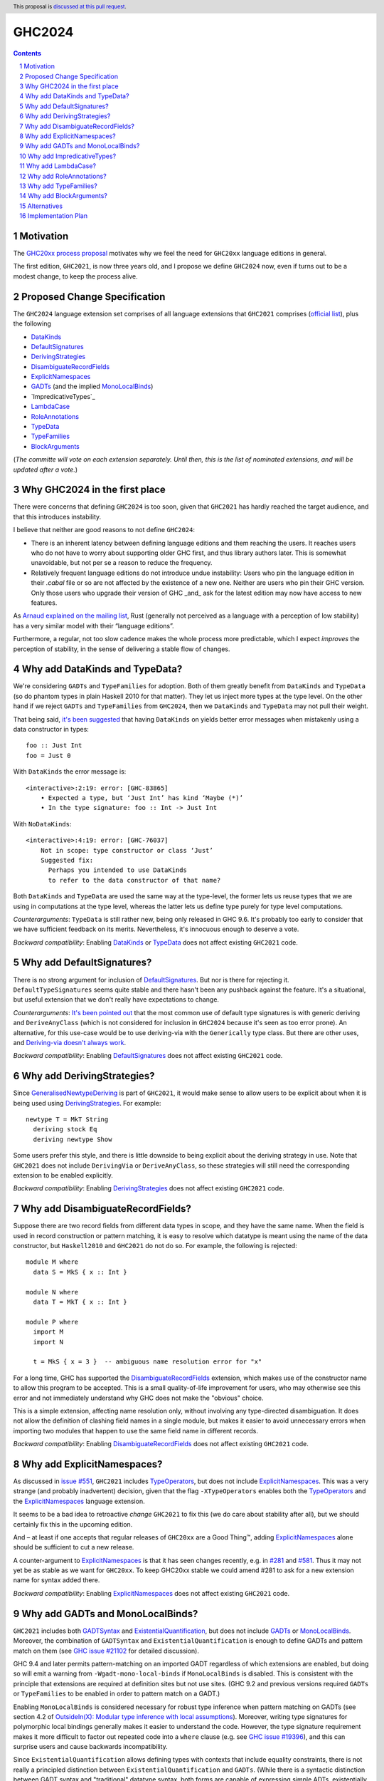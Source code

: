 GHC2024
=======

.. author:: Joachim Breitner
.. date-accepted::
.. ticket-url::
.. implemented::
.. highlight:: haskell
.. header:: This proposal is `discussed at this pull request <https://github.com/ghc-proposals/ghc-proposals/pull/613>`_.
.. sectnum::
.. contents::


Motivation
----------

The `GHC20xx process proposal <https://github.com/ghc-proposals/ghc-proposals/blob/master/proposals/0372-ghc-extensions.rst#motivation>`_ motivates why we feel the need for ``GHC20xx`` language editions in general.

The first edition, ``GHC2021``, is now three years old, and I propose we define
``GHC2024`` now, even if turns out to be a modest change, to keep the process alive.

Proposed Change Specification
-----------------------------

The ``GHC2024`` language extension set comprises of all language extensions
that ``GHC2021`` comprises (`official list <https://downloads.haskell.org/ghc/latest/docs/users_guide/exts/control.html#extension-GHC2021>`_), plus the following

* `DataKinds`_
* `DefaultSignatures`_
* `DerivingStrategies`_
* `DisambiguateRecordFields`_
* `ExplicitNamespaces`_
* `GADTs`_ (and the implied `MonoLocalBinds`_)
* `ImpredicativeTypes`_
* `LambdaCase`_
* `RoleAnnotations`_
* `TypeData`_
* `TypeFamilies`_
* `BlockArguments`_

(*The committe will vote on each extension separately. Until then, this is the
list of nominated extensions, and will be updated after a vote.*)

Why GHC2024 in the first place
------------------------------
There were concerns that defining ``GHC2024`` is too soon, given that
``GHC2021`` has hardly reached the target audience, and that this introduces
instability.

I believe that neither are good reasons to not define ``GHC2024``:

* There is an inherent latency between defining language editions and them reaching the users. It reaches users who do not have to worry about supporting older GHC first, and thus library authors later. This is somewhat unavoidable, but not per se a reason to reduce the frequency.

* Relatively frequent language editions do not introduce undue instability: Users who pin the language edition in their `.cabal` file or so are not affected by the existence of a new one. Neither are users who pin their GHC version. Only those users who upgrade their version of GHC _and_ ask for the latest edition may now have access to new features.

As `Arnaud explained on the mailing list <https://mail.haskell.org/pipermail/ghc-steering-committee/2022-November/002949.html>`_, Rust (generally not perceived as a language with a perception of low stability) has a very similar model with their “language editions”.

Furthermore, a regular, not too slow cadence makes the whole process more
predictable, which I expect *improves* the perception of stability, in the
sense of delivering a stable flow of changes.


Why add DataKinds and TypeData?
-------------------------------

We're considering ``GADTs`` and ``TypeFamilies`` for adoption. Both of
them greatly benefit from ``DataKinds`` and ``TypeData`` (so do
phantom types in plain Haskell 2010 for that matter). They let us
inject more types at the type level. On the other hand if we reject ``GADTs`` and
``TypeFamilies`` from ``GHC2024``, then we ``DataKinds`` and
``TypeData`` may not pull their weight.

That being said, `it's been suggested
<https://github.com/ghc-proposals/ghc-proposals/pull/613#issuecomment-1761015976>`_
that having ``DataKinds`` on yields better error messages when
mistakenly using a data constructor in types:

::

  foo :: Just Int
  foo = Just 0

With ``DataKinds`` the error message is::

  <interactive>:2:19: error: [GHC-83865]
      • Expected a type, but ‘Just Int’ has kind ‘Maybe (*)’
      • In the type signature: foo :: Int -> Just Int

With ``NoDataKinds``::

  <interactive>:4:19: error: [GHC-76037]
      Not in scope: type constructor or class ‘Just’
      Suggested fix:
        Perhaps you intended to use DataKinds
        to refer to the data constructor of that name?

Both ``DataKinds`` and ``TypeData`` are used the same way at the
type-level, the former lets us reuse types that we are using in
computations at the type level, whereas the latter lets us define type
purely for type level computations.

*Counterarguments*: ``TypeData`` is still rather new, being only
released in GHC 9.6. It's probably too early to consider that we have
sufficient feedback on its merits. Nevertheless, it's innocuous enough
to deserve a vote.

*Backward compatibility*: Enabling `DataKinds`_ or `TypeData`_ does
not affect existing ``GHC2021`` code.

Why add DefaultSignatures?
------------------------------

There is no strong argument for inclusion of
`DefaultSignatures`_. But nor is there for rejecting
it. ``DefaultTypeSignatures`` seems quite stable and there hasn't been
any pushback against the feature. It's a situational, but useful
extension that we don't really have expectations to change.

*Counterarguments*: `It's been pointed out
<https://github.com/ghc-proposals/ghc-proposals/pull/613#issuecomment-1759419147>`_
that the most common use of default type signatures is with generic
deriving and ``DeriveAnyClass`` (which is not considered for inclusion
in ``GHC2024`` because it's seen as too error prone). An alternative,
for this use-case would be to use deriving-via with the
``Generically`` type class. But there are other uses, and
`Deriving-via doesn't always work
<https://github.com/ghc-proposals/ghc-proposals/pull/613#issuecomment-1760024807>`_.

*Backward compatibility*: Enabling `DefaultSignatures`_ does not
affect existing ``GHC2021`` code.

Why add DerivingStrategies?
---------------------------

Since `GeneralisedNewtypeDeriving`_ is part of ``GHC2021``, it would make sense
to allow users to be explicit about when it is being used using
`DerivingStrategies`_.  For example: ::

  newtype T = MkT String
    deriving stock Eq
    deriving newtype Show

Some users prefer this style, and there is little downside to being explicit
about the deriving strategy in use.  Note that ``GHC2021`` does not include
``DerivingVia`` or ``DeriveAnyClass``, so these strategies will still need the
corresponding extension to be enabled explicitly.

*Backward compatibility*: Enabling `DerivingStrategies`_ does not affect
existing ``GHC2021`` code.


Why add DisambiguateRecordFields?
---------------------------------

Suppose there are two record fields from different data types in scope, and they
have the same name.  When the field is used in record construction or pattern
matching, it is easy to resolve which datatype is meant using the name of the
data constructor, but ``Haskell2010`` and ``GHC2021`` do not do so.  For
example, the following is rejected: ::

  module M where
    data S = MkS { x :: Int }

  module N where
    data T = MkT { x :: Int }

  module P where
    import M
    import N

    t = MkS { x = 3 }  -- ambiguous name resolution error for "x"

For a long time, GHC has supported the `DisambiguateRecordFields`_ extension,
which makes use of the constructor name to allow this program to be accepted.
This is a small quality-of-life improvement for users, who may otherwise see
this error and not immediately understand why GHC does not make the "obvious"
choice.

This is a simple extension, affecting name resolution only, without involving
any type-directed disambiguation.  It does not allow the definition of clashing
field names in a single module, but makes it easier to avoid unnecessary errors
when importing two modules that happen to use the same field name in different
records.

*Backward compatibility*: Enabling `DisambiguateRecordFields`_ does not affect
existing ``GHC2021`` code.


Why add ExplicitNamespaces?
---------------------------

As discussed in `issue #551
<https://github.com/ghc-proposals/ghc-proposals/issues/551>`_, ``GHC2021``
includes `TypeOperators`_, but does not include `ExplicitNamespaces`_. This was
a very strange (and probably inadvertent) decision, given that the flag
``-XTypeOperators`` enables both the `TypeOperators`_ and the
`ExplicitNamespaces`_ language extension.

It seems to be a bad idea to retroactive *change* ``GHC2021`` to fix this (we
do care about stability after all), but we should certainly fix this in the
upcoming edition.

And – at least if one accepts that regular releases of ``GHC20xx`` are a Good
Thing™, adding `ExplicitNamespaces`_ alone should be sufficient to cut a new
release.

A counter-argument to `ExplicitNamespaces`_ is that it has seen changes
recently, e.g. in `#281 <https://github.com/ghc-proposals/ghc-proposals/pull/281>`_ and
`#581 <https://github.com/ghc-proposals/ghc-proposals/pull/581>`_.
Thus it may not yet be as stable as we want for ``GHC20xx``. To keep GHC20xx
stable we could amend #281 to ask for a new extension name for syntax added there.

*Backward compatibility*: Enabling `ExplicitNamespaces`_ does not affect
existing ``GHC2021`` code.


Why add GADTs and MonoLocalBinds?
---------------------------------

``GHC2021`` includes both `GADTSyntax`_ and `ExistentialQuantification`_, but
does not include `GADTs`_ or `MonoLocalBinds`_.  Moreover, the combination of
``GADTSyntax`` and ``ExistentialQuantification`` is enough to define GADTs and
pattern match on them (see `GHC issue #21102
<https://gitlab.haskell.org/ghc/ghc/-/issues/21102>`_ for detailed discussion).

GHC 9.4 and later permits pattern-matching on an imported GADT regardless of
which extensions are enabled, but doing so will emit a warning from
``-Wgadt-mono-local-binds`` if ``MonoLocalBinds`` is disabled.  This is
consistent with the principle that extensions are required at definition sites
but not use sites.  (GHC 9.2 and previous versions required ``GADTs`` or
``TypeFamilies`` to be enabled in order to pattern match on a GADT.)

Enabling ``MonoLocalBinds`` is considered necessary for robust type inference
when pattern matching on GADTs (see section 4.2 of `OutsideIn(X): Modular type
inference with local assumptions
<https://www.microsoft.com/en-us/research/wp-content/uploads/2016/02/jfp-outsidein.pdf>`_).
Moreover, writing type signatures for polymorphic local bindings generally makes
it easier to understand the code.  However, the type signature requirement makes
it more difficult to factor out repeated code into a ``where`` clause (e.g. see
`GHC issue #19396 <https://gitlab.haskell.org/ghc/ghc/-/issues/19396>`_), and
this can surprise users and cause backwards incompatibility.

Since ``ExistentialQuantification`` allows defining types with contexts that
include equality constraints, there is not really a principled distinction
between ``ExistentialQuantification`` and ``GADTs``.  (While there is a
syntactic distinction between GADT syntax and "traditional" datatype syntax,
both forms are capable of expressing simple ADTs, existentially quantified
types, and GADTs.)

Possible ways to resolve this infelicity include:

* Add ``GADTs`` and ``MonoLocalBinds`` to ``GHC2024``.  This makes it clear
  that GADTs/existentials are a core part of the language, and makes the type
  inference compromises necessary to accommodate them.  Migration advice for
  ``GHC2024`` should make clear that type signatures may need to be added for
  local bindings (or ``NoMonoLocalBinds`` specified explicitly).  Given that
  ``MonoLocalBinds`` is a simpler design which can safely be extended with
  ``GADTs``, it makes sense to have it be part of the base language; users can
  then opt-in explicitly to ``NoMonoLocalBinds`` as an extension if required.

* Add ``GADTs`` but not ``MonoLocalBinds``.  This is mostly consistent with
  ``GHC2021``, but means that type inference for local bindings may not be
  predictable when using GADTs.  Moreover, including an extension but not the
  extensions it implies is itself confusing (as with
  ``TypeOperators``/``ExplicitNamespaces`` in ``GHC2021``).

* Remove ``ExistentialQuantification`` from ``GHC2024``.  This means
  existentials/GADTs are clearly treated as an extension, albeit an extension
  that makes type inference "worse". Users will need to understand the impact
  of ``MonoLocalBinds`` only if they import a GADT or define one after enabling
  ``GADTs`` explicitly. Migration advice for ``GHC2024`` should make clear that
  users may need to enable ``GADTs`` explicitly (and possibly give type
  signatures for local bindings or specify ``NoMonoLocalBinds``).

*Backward compatibility*: Enabling ``GADTs`` alone does not break existing ``GHC2021`` code
(because it is equivalent to the current situation),
but enabling ``MonoLocalBinds`` does.


Why add ImpredicativeTypes?
---------------------------

The current design seems to work well for many use-cases and is
unlikely to change. It's been around since GHC 9.2. Besides, some form
of impredicativity seems to be intuitively expected by many
programmers. The time seems ripe.

Why add LambdaCase?
-------------------

The latest `State of Haskell 2021 Survey results
<https://taylor.fausak.me/2022/11/18/haskell-survey-results/>`_ list
`LambdaCase`_ as the top answer to “Which extension would you want to be on by
default”. It also missed ``GHC2021`` by just two votes. There is a whole style
of writing Haskell that makes extensive use of ``\case``. And (unlike the runner up in the survey, `OverloadedStrings_`), it only enables *new* syntax, i.e. it does not change existing code.

A counter-agument to adding `LambdaCase` is that just extended the meaning of
`LambdaCase`_ with ``\cases`` in `#302
<https://github.com/ghc-proposals/ghc-proposals/pull/302>`_, and if one only
wants to add extensions to ``GHC20xx`` that have been proven to be stable, then
this one probably isn’t yet.

*Backward compatibility*: Enabling `LambdaCase`_ does not affect
existing ``GHC2021`` code, with the exception of lambda-bound variable names
``cases`` (GHC already forbids the ``\case`` even without ``-XLambdaCase``).


Why add RoleAnnotations?
------------------------

Roles are an essential part of modern GHC Haskell.
Role annotations are required for correctly writing types with internal invariants like ``Set`` or "fast" implementations like ``data Fin (n :: Nat) = UnsafeFin Int``.

As `GeneralisedNewtypeDeriving`_ is in the ``GHC2021`` language set, so should be `RoleAnnotations`_. They are different sides of the same feature: without correct role annotations GND cannot be used safely.

At the moment, using ``GHC2021`` together with `Safe`_ causes a warning, because Safe Haskell regards `GeneralisedNewtypeDeriving`_ as unsafe (see `#19605 <https://gitlab.haskell.org/ghc/ghc/-/issues/19605>`_ for discussion of this issue). A plausible way to resolve this would be to regard `GeneralisedNewtypeDeriving`_ as safe, but that assumes library authors are aware of the need for correct role annotations and insert them as needed.

*Backward compatibility*: Enabling `RoleAnnotations`_ does not affect
existing ``GHC2021`` code.


Why add TypeFamilies?
---------------------

Type families are one of the most used features of GHC. The reason for
not including `TypeFamilies`_ in ``GHC2021`` was that type families
don't work so well without `MonoLocalBinds`_, and it was considered at
the time that ``MonoLocalBinds`` was too steep a change.

But if we add ``MonoLocalBinds`` to ``GHC2024``, there is no
obstacle to make this very popular feature.

*Counterarguments*: `A reason not to include
<https://github.com/ghc-proposals/ghc-proposals/pull/613#issuecomment-1759556663>`
that the semantics of type families (in particular the strictness of
its evaluation) is unsatisfactory and would like it to change before
they become a default. But there are two possibility: either the
semantic change is backward compatible, in which case including
``TypeFamilies`` in ``GHC2024`` won't cause any issue; or the semantic
change isn't backward compatible, in which case the massive popularity
of type families makes it impossible to incorporate the change in the
``TypeFamilies`` extension, and ``GHC2024`` is safe.

*Backward compatibility*: Assuming that ``MonoLocalBinds`` is enabled,
enabling ``TypeFamilies`` doesn't affect existing ``GHC2021`` code
further.

Why add BlockArguments?
-----------------------

`BlockArguments`_ denoises common idioms, e.g. `when` for `forM` in do blocks, by not requiring
parentheses or `$`. The resulting non-verbose syntax is arguably very Haskelly, and some
people working with languages that have this already (Agda, PureScript, Lean) report beeing happy about it.

*Backward compatibility*: No incompatibilities (accoridng to the original proposal).

Alternatives
------------
We could not do ``GHC2024`` and wait yet another year, or more, because we shy away from
making what may look like a stability-threatening change.
In my view that is worse: The fixes and improvements suggested above would reach our users later, we would not establish a regular and predictable pattern, and in the worst case never dare to make a new release, which would make the ``GHC20xx`` idea fall into a similar pattern than the ``Haskell20xx`` report process, which at the moment is stalled.

Implementation Plan
-------------------

(None yet)

.. _DerivingStrategies: https://ghc.gitlab.haskell.org/ghc/doc/users_guide/exts/deriving_strategies.html#extension-DerivingStrategies
.. _DisambiguateRecordFields: https://ghc.gitlab.haskell.org/ghc/doc/users_guide/exts/disambiguate_record_fields.html#extension-DisambiguateRecordFields
.. _ExplicitNamespaces: https://ghc.gitlab.haskell.org/ghc/doc/users_guide/exts/explicit_namespaces.html#extension-ExplicitNamespaces
.. _ExistentialQuantification: https://ghc.gitlab.haskell.org/ghc/doc/users_guide/exts/existential_quantification.html#extension-ExistentialQuantification
.. _GADTs: https://ghc.gitlab.haskell.org/ghc/doc/users_guide/exts/gadt.html#extension-GADTs
.. _GADTSyntax: https://ghc.gitlab.haskell.org/ghc/doc/users_guide/exts/gadt_syntax.html#extension-GADTSyntax
.. _TypeOperators: https://ghc.gitlab.haskell.org/ghc/doc/users_guide/exts/type_operators.html#extension-TypeOperators
.. _OverloadedStrings: https://ghc.gitlab.haskell.org/ghc/doc/users_guide/exts/overloaded_strings.html#extension-OverloadedStrings
.. _LambdaCase: https://ghc.gitlab.haskell.org/ghc/doc/users_guide/exts/lambda_case.html#extension-LambdaCase
.. _MonoLocalBinds: https://ghc.gitlab.haskell.org/ghc/doc/users_guide/exts/let_generalisation.html#extension-MonoLocalBinds
.. _RoleAnnotations: https://ghc.gitlab.haskell.org/ghc/doc/users_guide/exts/roles.html#extension-RoleAnnotations
.. _Safe: https://ghc.gitlab.haskell.org/ghc/doc/users_guide/exts/safe_haskell.html#extension-Safe
.. _GeneralisedNewtypeDeriving: https://ghc.gitlab.haskell.org/ghc/doc/users_guide/exts/roles.html#extension-GeneralisedNewtypeDeriving
.. _TypeFamilies: https://ghc.gitlab.haskell.org/ghc/doc/users_guide/exts/type_families.html#extension-TypeFamilies
.. _DataKinds: https://downloads.haskell.org/ghc/latest/docs/users_guide/exts/data_kinds.html?highlight=datakinds#extension-DataKinds
.. _TypeData: https://downloads.haskell.org/ghc/latest/docs/users_guide/exts/type_data.html#extension-TypeData
.. _DefaultSignatures: https://downloads.haskell.org/ghc/latest/docs/users_guide/exts/default_signatures.html#extension-DefaultSignatures
.. _BlockArguments: https://downloads.haskell.org/ghc/latest/docs/users_guide/exts/block_arguments.html#extension-BlockArguments

